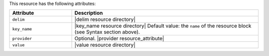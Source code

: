 .. The contents of this file are included in multiple topics.
.. This file should not be changed in a way that hinders its ability to appear in multiple documentation sets.

This resource has the following attributes:

.. list-table::
   :widths: 150 450
   :header-rows: 1

   * - Attribute
     - Description
   * - ``delim``
     - |delim resource directory|
   * - ``key_name``
     - |key_name resource directory| Default value: the ``name`` of the resource block (see Syntax section above).
   * - ``provider``
     - Optional. |provider resource_attribute|
   * - ``value``
     - |value resource directory|

